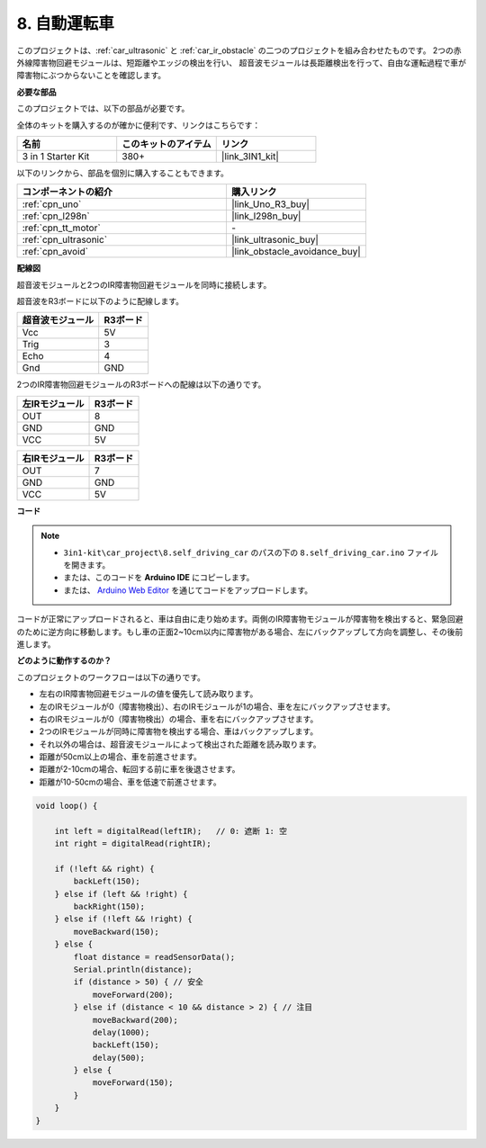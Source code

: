 .. _self_driving:

8. 自動運転車
=========================

このプロジェクトは、:ref:`car_ultrasonic` と :ref:`car_ir_obstacle` の二つのプロジェクトを組み合わせたものです。 
2つの赤外線障害物回避モジュールは、短距離やエッジの検出を行い、
超音波モジュールは長距離検出を行って、自由な運転過程で車が障害物にぶつからないことを確認します。

**必要な部品**

このプロジェクトでは、以下の部品が必要です。

全体のキットを購入するのが確かに便利です、リンクはこちらです：

.. list-table::
    :widths: 20 20 20
    :header-rows: 1

    *   - 名前	
        - このキットのアイテム
        - リンク
    *   - 3 in 1 Starter Kit
        - 380+
        - |link_3IN1_kit|

以下のリンクから、部品を個別に購入することもできます。

.. list-table::
    :widths: 30 20
    :header-rows: 1

    *   - コンポーネントの紹介
        - 購入リンク

    *   - :ref:`cpn_uno`
        - |link_Uno_R3_buy|
    *   - :ref:`cpn_l298n`
        - |link_l298n_buy|
    *   - :ref:`cpn_tt_motor`
        - \-
    *   - :ref:`cpn_ultrasonic`
        - |link_ultrasonic_buy|
    *   - :ref:`cpn_avoid`
        - |link_obstacle_avoidance_buy|

**配線図**

超音波モジュールと2つのIR障害物回避モジュールを同時に接続します。

超音波をR3ボードに以下のように配線します。

.. list-table:: 
    :header-rows: 1

    * - 超音波モジュール
      - R3ボード
    * - Vcc
      - 5V
    * - Trig
      - 3
    * - Echo
      - 4
    * - Gnd
      - GND

2つのIR障害物回避モジュールのR3ボードへの配線は以下の通りです。

.. list-table:: 
    :header-rows: 1

    * - 左IRモジュール
      - R3ボード
    * - OUT
      - 8
    * - GND
      - GND
    * - VCC
      - 5V

.. list-table:: 
    :header-rows: 1

    * - 右IRモジュール
      - R3ボード
    * - OUT
      - 7
    * - GND
      - GND
    * - VCC
      - 5V

.. image:: img/car_avoid_ultrasonic.jpg
    :width: 800

**コード**

.. note::

    * ``3in1-kit\car_project\8.self_driving_car`` のパスの下の ``8.self_driving_car.ino`` ファイルを開きます。
    * または、このコードを **Arduino IDE** にコピーします。
    
    * または、 `Arduino Web Editor <https://docs.arduino.cc/cloud/web-editor/tutorials/getting-started/getting-started-web-editor>`_ を通じてコードをアップロードします。

.. raw:: html
    
    <iframe src=https://create.arduino.cc/editor/sunfounder01/adca9313-93fb-4c78-937f-b50070194cdb/preview?embed style="height:510px;width:100%;margin:10px 0" frameborder=0></iframe>

コードが正常にアップロードされると、車は自由に走り始めます。両側のIR障害物モジュールが障害物を検出すると、緊急回避のために逆方向に移動します。もし車の正面2~10cm以内に障害物がある場合、左にバックアップして方向を調整し、その後前進します。

**どのように動作するのか？**

このプロジェクトのワークフローは以下の通りです。

* 左右のIR障害物回避モジュールの値を優先して読み取ります。
* 左のIRモジュールが0（障害物検出）、右のIRモジュールが1の場合、車を左にバックアップさせます。
* 右のIRモジュールが0（障害物検出）の場合、車を右にバックアップさせます。
* 2つのIRモジュールが同時に障害物を検出する場合、車はバックアップします。
* それ以外の場合は、超音波モジュールによって検出された距離を読み取ります。
* 距離が50cm以上の場合、車を前進させます。
* 距離が2-10cmの場合、転回する前に車を後退させます。
* 距離が10-50cmの場合、車を低速で前進させます。


.. code-block:: arduino

    void loop() {

        int left = digitalRead(leftIR);   // 0: 遮断 1: 空
        int right = digitalRead(rightIR);

        if (!left && right) {
            backLeft(150);
        } else if (left && !right) {
            backRight(150);
        } else if (!left && !right) {
            moveBackward(150);
        } else {
            float distance = readSensorData();
            Serial.println(distance);
            if (distance > 50) { // 安全
                moveForward(200);
            } else if (distance < 10 && distance > 2) { // 注目
                moveBackward(200);
                delay(1000);
                backLeft(150);
                delay(500);
            } else {
                moveForward(150);
            }
        }
    }

